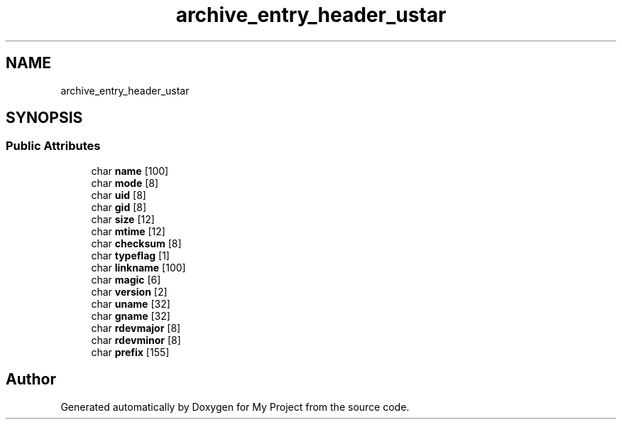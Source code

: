 .TH "archive_entry_header_ustar" 3 "Wed Feb 1 2023" "Version Version 0.0" "My Project" \" -*- nroff -*-
.ad l
.nh
.SH NAME
archive_entry_header_ustar
.SH SYNOPSIS
.br
.PP
.SS "Public Attributes"

.in +1c
.ti -1c
.RI "char \fBname\fP [100]"
.br
.ti -1c
.RI "char \fBmode\fP [8]"
.br
.ti -1c
.RI "char \fBuid\fP [8]"
.br
.ti -1c
.RI "char \fBgid\fP [8]"
.br
.ti -1c
.RI "char \fBsize\fP [12]"
.br
.ti -1c
.RI "char \fBmtime\fP [12]"
.br
.ti -1c
.RI "char \fBchecksum\fP [8]"
.br
.ti -1c
.RI "char \fBtypeflag\fP [1]"
.br
.ti -1c
.RI "char \fBlinkname\fP [100]"
.br
.ti -1c
.RI "char \fBmagic\fP [6]"
.br
.ti -1c
.RI "char \fBversion\fP [2]"
.br
.ti -1c
.RI "char \fBuname\fP [32]"
.br
.ti -1c
.RI "char \fBgname\fP [32]"
.br
.ti -1c
.RI "char \fBrdevmajor\fP [8]"
.br
.ti -1c
.RI "char \fBrdevminor\fP [8]"
.br
.ti -1c
.RI "char \fBprefix\fP [155]"
.br
.in -1c

.SH "Author"
.PP 
Generated automatically by Doxygen for My Project from the source code\&.
